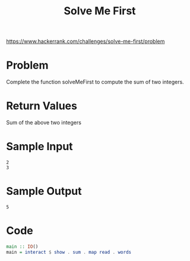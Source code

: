 #+TITLE: Solve Me First
https://www.hackerrank.com/challenges/solve-me-first/problem

* Problem
Complete the function solveMeFirst to compute the sum of two integers.

* Return Values
Sum of the above two integers

* Sample Input
#+BEGIN_SRC
2
3
#+END_SRC

* Sample Output
#+BEGIN_SRC
5
#+END_SRC

* Code
#+BEGIN_SRC haskell
main :: IO()
main = interact $ show . sum . map read . words
#+END_SRC
